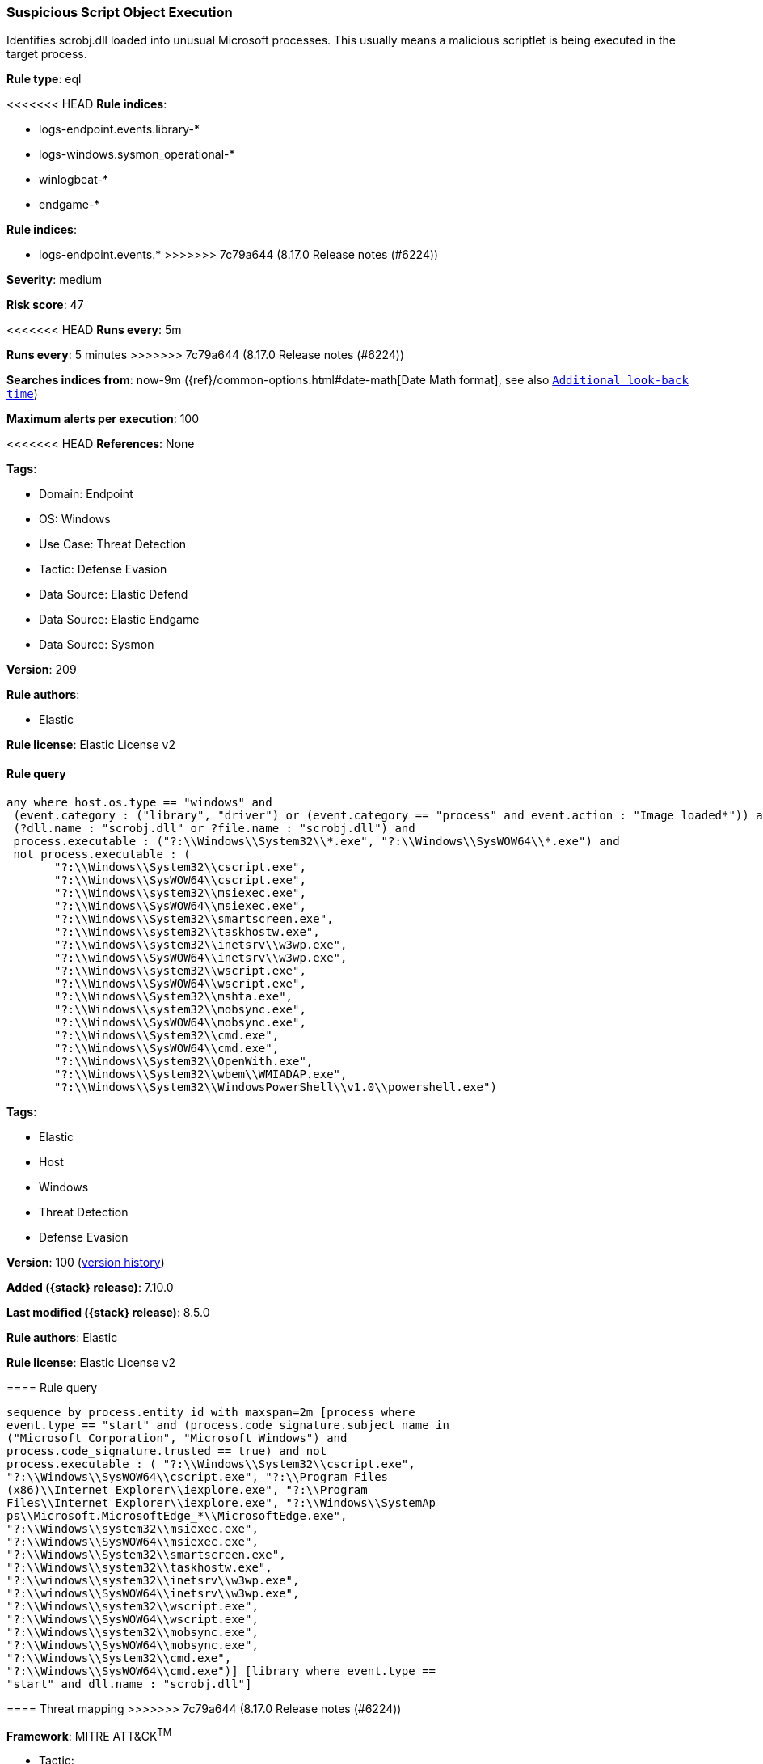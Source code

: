 [[suspicious-script-object-execution]]
=== Suspicious Script Object Execution

Identifies scrobj.dll loaded into unusual Microsoft processes. This usually means a malicious scriptlet is being executed in the target process.

*Rule type*: eql

<<<<<<< HEAD
*Rule indices*: 

* logs-endpoint.events.library-*
* logs-windows.sysmon_operational-*
* winlogbeat-*
* endgame-*
=======
*Rule indices*:

* logs-endpoint.events.*
>>>>>>> 7c79a644 (8.17.0 Release notes  (#6224))

*Severity*: medium

*Risk score*: 47

<<<<<<< HEAD
*Runs every*: 5m
=======
*Runs every*: 5 minutes
>>>>>>> 7c79a644 (8.17.0 Release notes  (#6224))

*Searches indices from*: now-9m ({ref}/common-options.html#date-math[Date Math format], see also <<rule-schedule, `Additional look-back time`>>)

*Maximum alerts per execution*: 100

<<<<<<< HEAD
*References*: None

*Tags*: 

* Domain: Endpoint
* OS: Windows
* Use Case: Threat Detection
* Tactic: Defense Evasion
* Data Source: Elastic Defend
* Data Source: Elastic Endgame
* Data Source: Sysmon

*Version*: 209

*Rule authors*: 

* Elastic

*Rule license*: Elastic License v2


==== Rule query


[source, js]
----------------------------------
any where host.os.type == "windows" and 
 (event.category : ("library", "driver") or (event.category == "process" and event.action : "Image loaded*")) and 
 (?dll.name : "scrobj.dll" or ?file.name : "scrobj.dll") and 
 process.executable : ("?:\\Windows\\System32\\*.exe", "?:\\Windows\\SysWOW64\\*.exe") and 
 not process.executable : (
       "?:\\Windows\\System32\\cscript.exe",
       "?:\\Windows\\SysWOW64\\cscript.exe",
       "?:\\Windows\\system32\\msiexec.exe",
       "?:\\Windows\\SysWOW64\\msiexec.exe",
       "?:\\Windows\\System32\\smartscreen.exe",
       "?:\\Windows\\system32\\taskhostw.exe",
       "?:\\windows\\system32\\inetsrv\\w3wp.exe",
       "?:\\windows\\SysWOW64\\inetsrv\\w3wp.exe",
       "?:\\Windows\\system32\\wscript.exe",
       "?:\\Windows\\SysWOW64\\wscript.exe",
       "?:\\Windows\\System32\\mshta.exe",
       "?:\\Windows\\system32\\mobsync.exe",
       "?:\\Windows\\SysWOW64\\mobsync.exe",
       "?:\\Windows\\System32\\cmd.exe",
       "?:\\Windows\\SysWOW64\\cmd.exe", 
       "?:\\Windows\\System32\\OpenWith.exe",
       "?:\\Windows\\System32\\wbem\\WMIADAP.exe",
       "?:\\Windows\\System32\\WindowsPowerShell\\v1.0\\powershell.exe")

----------------------------------
=======
*Tags*:

* Elastic
* Host
* Windows
* Threat Detection
* Defense Evasion

*Version*: 100 (<<suspicious-script-object-execution-history, version history>>)

*Added ({stack} release)*: 7.10.0

*Last modified ({stack} release)*: 8.5.0

*Rule authors*: Elastic

*Rule license*: Elastic License v2

==== Rule query


[source,js]
----------------------------------
sequence by process.entity_id with maxspan=2m [process where
event.type == "start" and (process.code_signature.subject_name in
("Microsoft Corporation", "Microsoft Windows") and
process.code_signature.trusted == true) and not
process.executable : ( "?:\\Windows\\System32\\cscript.exe",
"?:\\Windows\\SysWOW64\\cscript.exe", "?:\\Program Files
(x86)\\Internet Explorer\\iexplore.exe", "?:\\Program
Files\\Internet Explorer\\iexplore.exe", "?:\\Windows\\SystemAp
ps\\Microsoft.MicrosoftEdge_*\\MicrosoftEdge.exe",
"?:\\Windows\\system32\\msiexec.exe",
"?:\\Windows\\SysWOW64\\msiexec.exe",
"?:\\Windows\\System32\\smartscreen.exe",
"?:\\Windows\\system32\\taskhostw.exe",
"?:\\windows\\system32\\inetsrv\\w3wp.exe",
"?:\\windows\\SysWOW64\\inetsrv\\w3wp.exe",
"?:\\Windows\\system32\\wscript.exe",
"?:\\Windows\\SysWOW64\\wscript.exe",
"?:\\Windows\\system32\\mobsync.exe",
"?:\\Windows\\SysWOW64\\mobsync.exe",
"?:\\Windows\\System32\\cmd.exe",
"?:\\Windows\\SysWOW64\\cmd.exe")] [library where event.type ==
"start" and dll.name : "scrobj.dll"]
----------------------------------

==== Threat mapping
>>>>>>> 7c79a644 (8.17.0 Release notes  (#6224))

*Framework*: MITRE ATT&CK^TM^

* Tactic:
** Name: Defense Evasion
** ID: TA0005
** Reference URL: https://attack.mitre.org/tactics/TA0005/
* Technique:
** Name: System Binary Proxy Execution
** ID: T1218
** Reference URL: https://attack.mitre.org/techniques/T1218/
<<<<<<< HEAD
* Sub-technique:
** Name: Regsvr32
** ID: T1218.010
** Reference URL: https://attack.mitre.org/techniques/T1218/010/
=======

[[suspicious-script-object-execution-history]]
==== Rule version history

Version 100 (8.5.0 release)::
* Formatting only

Version 6 (8.4.0 release)::
* Updated query, changed from:
+
[source, js]
----------------------------------
sequence by process.entity_id with maxspan=2m [process where
event.type == "start" and (process.code_signature.subject_name in
("Microsoft Corporation", "Microsoft Windows") and
process.code_signature.trusted == true) and not
process.executable : ( "?:\\Windows\\System32\\cscript.exe",
"?:\\Windows\\SysWOW64\\cscript.exe", "?:\\Program Files
(x86)\\Internet Explorer\\iexplore.exe", "?:\\Program
Files\\Internet Explorer\\iexplore.exe", "?:\\Windows\\SystemAp
ps\\Microsoft.MicrosoftEdge_*\\MicrosoftEdge.exe",
"?:\\Windows\\system32\\msiexec.exe",
"?:\\Windows\\SysWOW64\\msiexec.exe",
"?:\\Windows\\System32\\smartscreen.exe",
"?:\\Windows\\system32\\taskhostw.exe",
"?:\\windows\\system32\\inetsrv\\w3wp.exe",
"?:\\windows\\SysWOW64\\inetsrv\\w3wp.exe",
"?:\\Windows\\system32\\wscript.exe",
"?:\\Windows\\SysWOW64\\wscript.exe",
"?:\\Windows\\system32\\mobsync.exe",
"?:\\Windows\\SysWOW64\\mobsync.exe",
"?:\\Windows\\System32\\cmd.exe",
"?:\\Windows\\SysWOW64\\cmd.exe")] [library where event.type ==
"start" and dll.name : "scrobj.dll"]
----------------------------------

Version 4 (7.13.0 release)::
* Rule name changed from: Windows Suspicious Script Object Execution
+
* Updated query, changed from:
+
[source, js]
----------------------------------
/* add winlogbeat-* when process.code_signature.* fields are populated
*/ sequence by process.entity_id with maxspan = 2m [process where
event.type in ("start", "process_started") and /* uncomment once
in winlogbeat */ /* process.code_signature.subject_name :
"Microsoft Corporation" and process.code_signature.trusted : true and
*/ not process.name : ( "cscript.exe",
"iexplore.exe", "MicrosoftEdge.exe", "msiexec.exe",
"smartscreen.exe", "taskhostw.exe", "w3wp.exe",
"wscript.exe")] [library where event.type == "start" and dll.name :
"scrobj.dll"]
----------------------------------

Version 3 (7.12.0 release)::
* Updated query, changed from:
+
[source, js]
----------------------------------
/* add winlogbeat-* when process.code_signature.* fields are populated
*/ sequence by process.entity_id with maxspan=2m [process where
event.type in ("start", "process_started") and /* uncomment once
in winlogbeat */ /* process.code_signature.subject_name ==
"Microsoft Corporation" and process.code_signature.trusted == true and
*/ not (process.name : "cscript.exe" or process.name :
"iexplore.exe" or process.name : "MicrosoftEdge.exe" or
process.name : "msiexec.exe" or process.name :
"smartscreen.exe" or process.name : "taskhostw.exe" or
process.name : "w3wp.exe" or process.name : "wscript.exe")]
[library where event.type == "start" and file.name : "scrobj.dll"]
----------------------------------

Version 2 (7.11.0 release)::
* Formatting only

>>>>>>> 7c79a644 (8.17.0 Release notes  (#6224))

